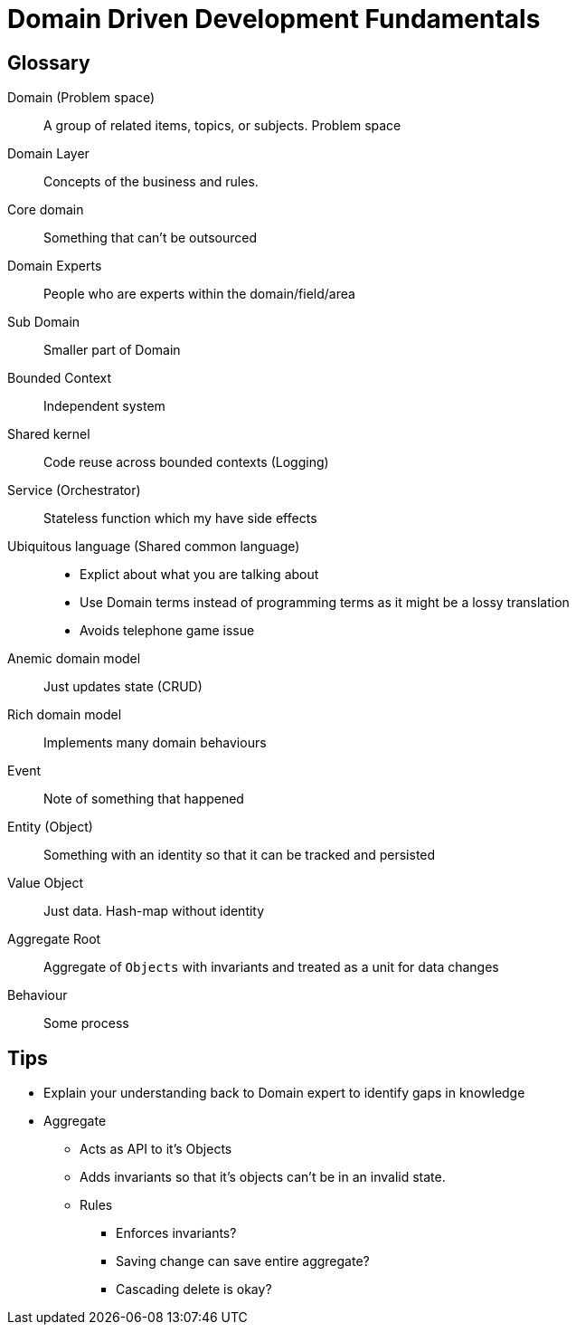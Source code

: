 = Domain Driven Development Fundamentals

== Glossary

Domain (Problem space)::
A group of related items, topics, or subjects.
Problem space

Domain Layer::
Concepts of the business and rules.

Core domain::
Something that can't be outsourced

Domain Experts::
People who are experts within the domain/field/area

Sub Domain::
Smaller part of Domain

Bounded Context::
Independent system

Shared kernel::
Code reuse across bounded contexts (Logging)

Service (Orchestrator) ::
Stateless function which my have side effects

Ubiquitous language (Shared common language)::
** Explict about what you are talking about
** Use Domain terms instead of programming terms as it might be a lossy translation
** Avoids telephone game issue

Anemic domain model::
Just updates state (CRUD)

Rich domain model::
Implements many domain behaviours

Event::
Note of something that happened

Entity (Object)::
Something with an identity so that it can be tracked and persisted

Value Object::
Just data.
Hash-map without identity

Aggregate Root::
Aggregate of `Objects` with invariants and treated as a unit for data changes

Behaviour::
Some process

== Tips

* Explain your understanding back to Domain expert to identify gaps in knowledge

* Aggregate
** Acts as API to it's Objects
** Adds invariants so that it's objects can't be in an invalid state.
** Rules
*** Enforces invariants?
*** Saving change can save entire aggregate?
*** Cascading delete is okay?
